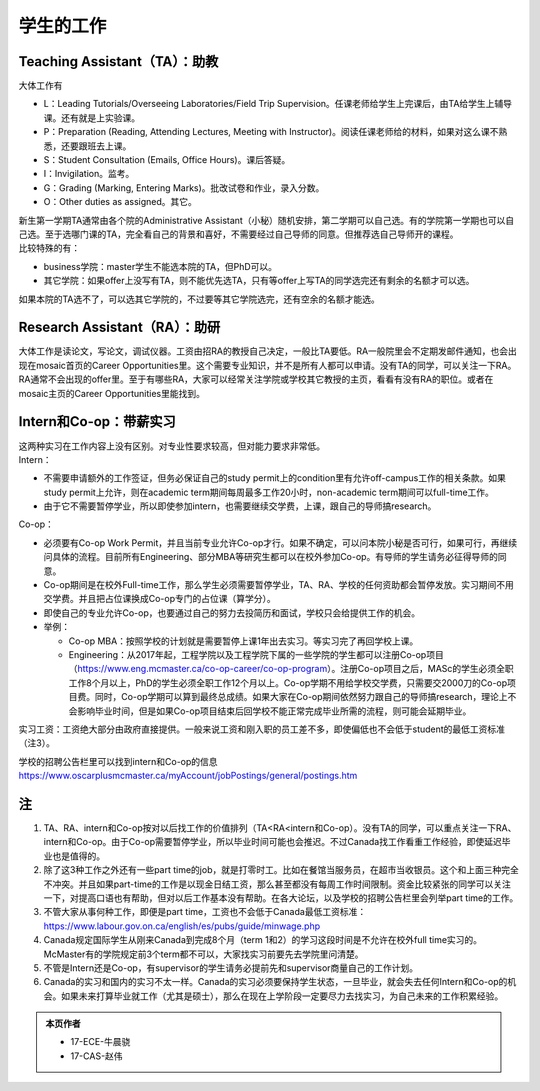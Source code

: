 ﻿学生的工作
==========================================
Teaching Assistant（TA）：助教
---------------------------------
大体工作有

- L：Leading Tutorials/Overseeing Laboratories/Field Trip Supervision。任课老师给学生上完课后，由TA给学生上辅导课。还有就是上实验课。
- P：Preparation (Reading, Attending Lectures, Meeting with Instructor)。阅读任课老师给的材料，如果对这么课不熟悉，还要跟班去上课。
- S：Student Consultation (Emails, Office Hours)。课后答疑。
- I：Invigilation。监考。
- G：Grading (Marking, Entering Marks)。批改试卷和作业，录入分数。
- O：Other duties as assigned。其它。

| 新生第一学期TA通常由各个院的Administrative Assistant（小秘）随机安排，第二学期可以自己选。有的学院第一学期也可以自己选。至于选哪门课的TA，完全看自己的背景和喜好，不需要经过自己导师的同意。但推荐选自己导师开的课程。
| 比较特殊的有：

- business学院：master学生不能选本院的TA，但PhD可以。 
- 其它学院：如果offer上没写有TA，则不能优先选TA，只有等offer上写TA的同学选完还有剩余的名额才可以选。

如果本院的TA选不了，可以选其它学院的，不过要等其它学院选完，还有空余的名额才能选。 

Research Assistant（RA）：助研
----------------------------------
| 大体工作是读论文，写论文，调试仪器。工资由招RA的教授自己决定，一般比TA要低。RA一般院里会不定期发邮件通知，也会出现在mosaic首页的Career Opportunities里。这个需要专业知识，并不是所有人都可以申请。没有TA的同学，可以关注一下RA。 
| RA通常不会出现的offer里。至于有哪些RA，大家可以经常关注学院或学校其它教授的主页，看看有没有RA的职位。或者在mosaic主页的Career Opportunities里能找到。

Intern和Co-op：带薪实习
-------------------------------------
| 这两种实习在工作内容上没有区别。对专业性要求较高，但对能力要求非常低。
| Intern：

- 不需要申请额外的工作签证，但务必保证自己的study permit上的condition里有允许off-campus工作的相关条款。如果study permit上允许，则在academic term期间每周最多工作20小时，non-academic term期间可以full-time工作。
- 由于它不需要暂停学业，所以即使参加intern，也需要继续交学费，上课，跟自己的导师搞research。

| Co-op：

- 必须要有Co-op Work Permit，并且当前专业允许Co-op才行。如果不确定，可以问本院小秘是否可行，如果可行，再继续问具体的流程。目前所有Engineering、部分MBA等研究生都可以在校外参加Co-op。有导师的学生请务必征得导师的同意。
- Co-op期间是在校外Full-time工作，那么学生必须需要暂停学业，TA、RA、学校的任何资助都会暂停发放。实习期间不用交学费。并且把占位课换成Co-op专门的占位课（算学分）。
- 即使自己的专业允许Co-op，也要通过自己的努力去投简历和面试，学校只会给提供工作的机会。
- 举例：

  - Co-op MBA：按照学校的计划就是需要暂停上课1年出去实习。等实习完了再回学校上课。
  - Engineering：从2017年起，工程学院以及工程学院下属的一些学院的学生都可以注册Co-op项目（https://www.eng.mcmaster.ca/co-op-career/co-op-program）。注册Co-op项目之后，MASc的学生必须全职工作8个月以上，PhD的学生必须全职工作12个月以上。Co-op学期不用给学校交学费，只需要交2000刀的Co-op项目费。同时，Co-op学期可以算到最终总成绩。如果大家在Co-op期间依然努力跟自己的导师搞research，理论上不会影响毕业时间，但是如果Co-op项目结束后回学校不能正常完成毕业所需的流程，则可能会延期毕业。

实习工资：工资绝大部分由政府直接提供。一般来说工资和刚入职的员工差不多，即使偏低也不会低于student的最低工资标准（注3）。

学校的招聘公告栏里可以找到intern和Co-op的信息 https://www.oscarplusmcmaster.ca/myAccount/jobPostings/general/postings.htm 

注
----------------
1) TA、RA、intern和Co-op按对以后找工作的价值排列（TA<RA<intern和Co-op）。没有TA的同学，可以重点关注一下RA、intern和Co-op。由于Co-op需要暂停学业，所以毕业时间可能也会推迟。不过Canada找工作看重工作经验，即使延迟毕业也是值得的。 
#) 除了这3种工作之外还有一些part time的job，就是打零时工。比如在餐馆当服务员，在超市当收银员。这个和上面三种完全不冲突。并且如果part-time的工作是以现金日结工资，那么甚至都没有每周工作时间限制。资金比较紧张的同学可以关注一下，对提高口语也有帮助，但对以后工作基本没有帮助。在各大论坛，以及学校的招聘公告栏里会列举part time的工作。
#) 不管大家从事何种工作，即便是part time，工资也不会低于Canada最低工资标准：https://www.labour.gov.on.ca/english/es/pubs/guide/minwage.php
#) Canada规定国际学生从刚来Canada到完成8个月（term 1和2）的学习这段时间是不允许在校外full time实习的。McMaster有的学院规定前3个term都不可以，大家找实习前要先去学院里问清楚。
#) 不管是Intern还是Co-op，有supervisor的学生请务必提前先和supervisor商量自己的工作计划。
#) Canada的实习和国内的实习不太一样。Canada的实习必须要保持学生状态，一旦毕业，就会失去任何Intern和Co-op的机会。如果未来打算毕业就工作（尤其是硕士），那么在现在上学阶段一定要尽力去找实习，为自己未来的工作积累经验。

.. admonition:: 本页作者
   
   - 17-ECE-牛晨骁
   - 17-CAS-赵伟